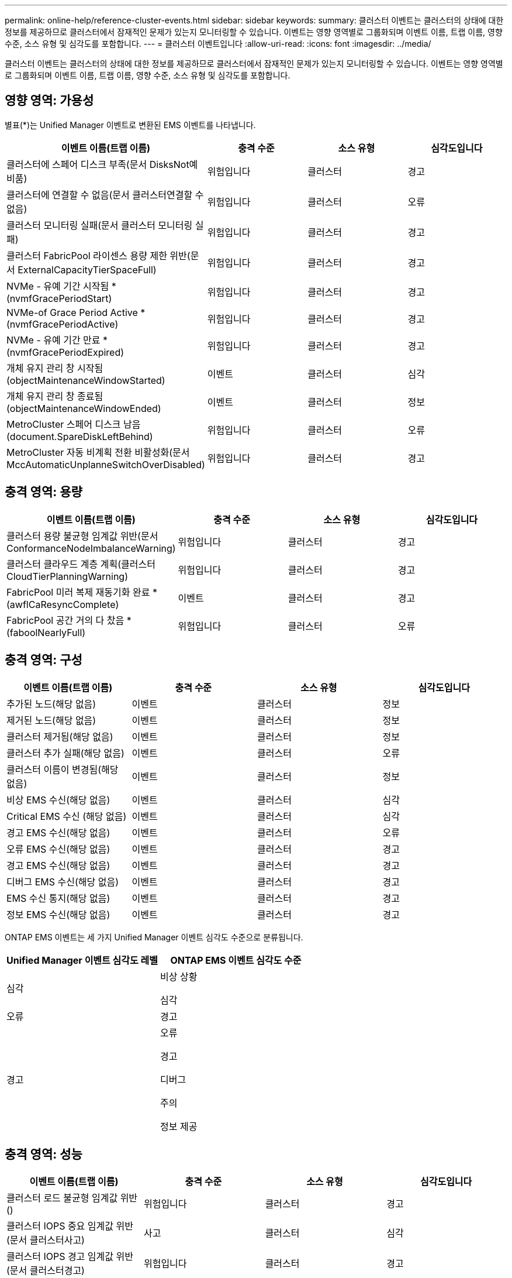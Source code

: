 ---
permalink: online-help/reference-cluster-events.html 
sidebar: sidebar 
keywords:  
summary: 클러스터 이벤트는 클러스터의 상태에 대한 정보를 제공하므로 클러스터에서 잠재적인 문제가 있는지 모니터링할 수 있습니다. 이벤트는 영향 영역별로 그룹화되며 이벤트 이름, 트랩 이름, 영향 수준, 소스 유형 및 심각도를 포함합니다. 
---
= 클러스터 이벤트입니다
:allow-uri-read: 
:icons: font
:imagesdir: ../media/


[role="lead"]
클러스터 이벤트는 클러스터의 상태에 대한 정보를 제공하므로 클러스터에서 잠재적인 문제가 있는지 모니터링할 수 있습니다. 이벤트는 영향 영역별로 그룹화되며 이벤트 이름, 트랩 이름, 영향 수준, 소스 유형 및 심각도를 포함합니다.



== 영향 영역: 가용성

별표(*)는 Unified Manager 이벤트로 변환된 EMS 이벤트를 나타냅니다.

|===
| 이벤트 이름(트랩 이름) | 충격 수준 | 소스 유형 | 심각도입니다 


 a| 
클러스터에 스페어 디스크 부족(문서 DisksNot예비품)
 a| 
위험입니다
 a| 
클러스터
 a| 
경고



 a| 
클러스터에 연결할 수 없음(문서 클러스터연결할 수 없음)
 a| 
위험입니다
 a| 
클러스터
 a| 
오류



 a| 
클러스터 모니터링 실패(문서 클러스터 모니터링 실패)
 a| 
위험입니다
 a| 
클러스터
 a| 
경고



 a| 
클러스터 FabricPool 라이센스 용량 제한 위반(문서 ExternalCapacityTierSpaceFull)
 a| 
위험입니다
 a| 
클러스터
 a| 
경고



 a| 
NVMe - 유예 기간 시작됨 * (nvmfGracePeriodStart)
 a| 
위험입니다
 a| 
클러스터
 a| 
경고



 a| 
NVMe-of Grace Period Active * (nvmfGracePeriodActive)
 a| 
위험입니다
 a| 
클러스터
 a| 
경고



 a| 
NVMe - 유예 기간 만료 * (nvmfGracePeriodExpired)
 a| 
위험입니다
 a| 
클러스터
 a| 
경고



 a| 
개체 유지 관리 창 시작됨(objectMaintenanceWindowStarted)
 a| 
이벤트
 a| 
클러스터
 a| 
심각



 a| 
개체 유지 관리 창 종료됨(objectMaintenanceWindowEnded)
 a| 
이벤트
 a| 
클러스터
 a| 
정보



 a| 
MetroCluster 스페어 디스크 남음(document.SpareDiskLeftBehind)
 a| 
위험입니다
 a| 
클러스터
 a| 
오류



 a| 
MetroCluster 자동 비계획 전환 비활성화(문서 MccAutomaticUnplanneSwitchOverDisabled)
 a| 
위험입니다
 a| 
클러스터
 a| 
경고

|===


== 충격 영역: 용량

|===
| 이벤트 이름(트랩 이름) | 충격 수준 | 소스 유형 | 심각도입니다 


 a| 
클러스터 용량 불균형 임계값 위반(문서 ConformanceNodeImbalanceWarning)
 a| 
위험입니다
 a| 
클러스터
 a| 
경고



 a| 
클러스터 클라우드 계층 계획(클러스터CloudTierPlanningWarning)
 a| 
위험입니다
 a| 
클러스터
 a| 
경고



 a| 
FabricPool 미러 복제 재동기화 완료 * (awflCaResyncComplete)
 a| 
이벤트
 a| 
클러스터
 a| 
경고



 a| 
FabricPool 공간 거의 다 찼음 * (faboolNearlyFull)
 a| 
위험입니다
 a| 
클러스터
 a| 
오류

|===


== 충격 영역: 구성

|===
| 이벤트 이름(트랩 이름) | 충격 수준 | 소스 유형 | 심각도입니다 


 a| 
추가된 노드(해당 없음)
 a| 
이벤트
 a| 
클러스터
 a| 
정보



 a| 
제거된 노드(해당 없음)
 a| 
이벤트
 a| 
클러스터
 a| 
정보



 a| 
클러스터 제거됨(해당 없음)
 a| 
이벤트
 a| 
클러스터
 a| 
정보



 a| 
클러스터 추가 실패(해당 없음)
 a| 
이벤트
 a| 
클러스터
 a| 
오류



 a| 
클러스터 이름이 변경됨(해당 없음)
 a| 
이벤트
 a| 
클러스터
 a| 
정보



 a| 
비상 EMS 수신(해당 없음)
 a| 
이벤트
 a| 
클러스터
 a| 
심각



 a| 
Critical EMS 수신 (해당 없음)
 a| 
이벤트
 a| 
클러스터
 a| 
심각



 a| 
경고 EMS 수신(해당 없음)
 a| 
이벤트
 a| 
클러스터
 a| 
오류



 a| 
오류 EMS 수신(해당 없음)
 a| 
이벤트
 a| 
클러스터
 a| 
경고



 a| 
경고 EMS 수신(해당 없음)
 a| 
이벤트
 a| 
클러스터
 a| 
경고



 a| 
디버그 EMS 수신(해당 없음)
 a| 
이벤트
 a| 
클러스터
 a| 
경고



 a| 
EMS 수신 통지(해당 없음)
 a| 
이벤트
 a| 
클러스터
 a| 
경고



 a| 
정보 EMS 수신(해당 없음)
 a| 
이벤트
 a| 
클러스터
 a| 
경고

|===
ONTAP EMS 이벤트는 세 가지 Unified Manager 이벤트 심각도 수준으로 분류됩니다.

|===
| Unified Manager 이벤트 심각도 레벨 | ONTAP EMS 이벤트 심각도 수준 


 a| 
심각
 a| 
비상 상황

심각



 a| 
오류
 a| 
경고



 a| 
경고
 a| 
오류

경고

디버그

주의

정보 제공

|===


== 충격 영역: 성능

|===
| 이벤트 이름(트랩 이름) | 충격 수준 | 소스 유형 | 심각도입니다 


 a| 
클러스터 로드 불균형 임계값 위반()
 a| 
위험입니다
 a| 
클러스터
 a| 
경고



 a| 
클러스터 IOPS 중요 임계값 위반(문서 클러스터사고)
 a| 
사고
 a| 
클러스터
 a| 
심각



 a| 
클러스터 IOPS 경고 임계값 위반(문서 클러스터경고)
 a| 
위험입니다
 a| 
클러스터
 a| 
경고



 a| 
클러스터 MB/s 심각한 임계값 위반(문서 클러스터인시던트)
 a| 
사고
 a| 
클러스터
 a| 
심각



 a| 
클러스터 MB/s 경고 임계값 위반(문서 클러스터 MbpsWarning)
 a| 
위험입니다
 a| 
클러스터
 a| 
경고



 a| 
클러스터 동적 임계값 위반(문서 ClusterDynamicEventWarning)
 a| 
위험입니다
 a| 
클러스터
 a| 
경고

|===


== 충격 영역: 보안

|===
| 이벤트 이름(트랩 이름) | 충격 수준 | 소스 유형 | 심각도입니다 


 a| 
AutoSupport HTTPS 전송 비활성화됨(ocumClusterASUPHttpsConfiguredDisabled)
 a| 
위험입니다
 a| 
클러스터
 a| 
경고



 a| 
로그 전달 암호화되지 않음(ocumClusterAuditLogUnencrypted)
 a| 
위험입니다
 a| 
클러스터
 a| 
경고



 a| 
기본 로컬 관리자 사용(문서 클러스터 기본 관리자 사용)
 a| 
위험입니다
 a| 
클러스터
 a| 
경고



 a| 
FIPS 모드 비활성화(ocumClusterFipsDisabled)
 a| 
위험입니다
 a| 
클러스터
 a| 
경고



 a| 
로그인 배너 사용 안 함(ocumClusterLoginBannerDisabled)
 a| 
위험입니다
 a| 
클러스터
 a| 
경고



 a| 
NTP 서버 개수가 낮음(securityConfigNTPServerCountLowRisk)
 a| 
위험입니다
 a| 
클러스터
 a| 
경고



 a| 
클러스터 피어 통신이 암호화되지 않음(ocumClusterPeerEncryptionDisabled)
 a| 
위험입니다
 a| 
클러스터
 a| 
경고



 a| 
SSH가 안전하지 않은 암호(ClusterSSHInsecure)를 사용 중
 a| 
위험입니다
 a| 
클러스터
 a| 
경고



 a| 
텔넷 프로토콜 사용(ocumClusterTelnetEnabled)
 a| 
위험입니다
 a| 
클러스터
 a| 
경고

|===